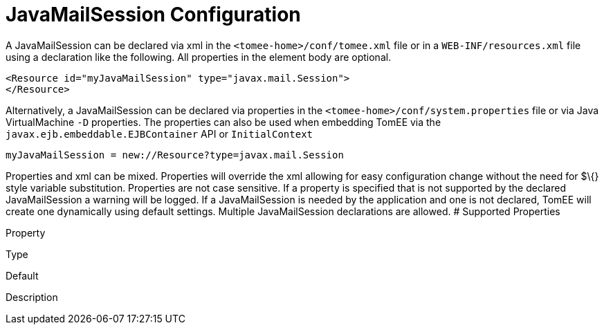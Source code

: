 = JavaMailSession Configuration
:index-group: Configuration
:jbake-date: 2018-12-05
:jbake-type: page
:jbake-status: published


A JavaMailSession can be declared via xml in the
`<tomee-home>/conf/tomee.xml` file or in a `WEB-INF/resources.xml` file using a declaration like the following.
All properties in the element body are optional.

[source,xml]
----
<Resource id="myJavaMailSession" type="javax.mail.Session">
</Resource>
----

Alternatively, a JavaMailSession can be declared via properties in the
`<tomee-home>/conf/system.properties` file or via Java VirtualMachine
`-D` properties.
The properties can also be used when embedding TomEE via the `javax.ejb.embeddable.EJBContainer` API or `InitialContext`

[source,properties]
----
myJavaMailSession = new://Resource?type=javax.mail.Session
----

Properties and xml can be mixed.
Properties will override the xml allowing for easy configuration change without the need for $\{} style variable substitution.
Properties are not case sensitive.
If a property is specified that is not supported by the declared JavaMailSession a warning will be logged.
If a JavaMailSession is needed by the application and one is not declared, TomEE will create one dynamically using default settings.
Multiple JavaMailSession declarations are allowed.
# Supported Properties

Property

Type

Default

Description
